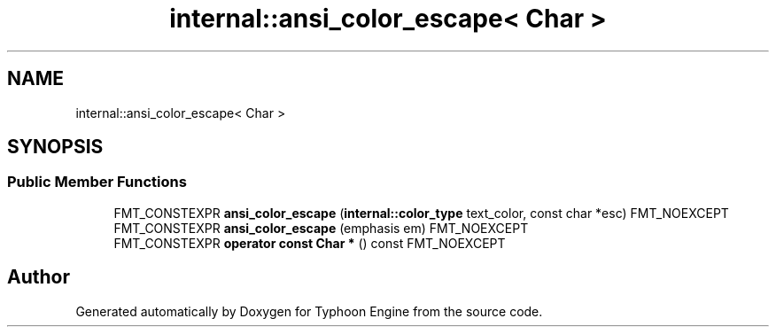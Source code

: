 .TH "internal::ansi_color_escape< Char >" 3 "Sat Jul 20 2019" "Version 0.1" "Typhoon Engine" \" -*- nroff -*-
.ad l
.nh
.SH NAME
internal::ansi_color_escape< Char >
.SH SYNOPSIS
.br
.PP
.SS "Public Member Functions"

.in +1c
.ti -1c
.RI "FMT_CONSTEXPR \fBansi_color_escape\fP (\fBinternal::color_type\fP text_color, const char *esc) FMT_NOEXCEPT"
.br
.ti -1c
.RI "FMT_CONSTEXPR \fBansi_color_escape\fP (emphasis em) FMT_NOEXCEPT"
.br
.ti -1c
.RI "FMT_CONSTEXPR \fBoperator const Char *\fP () const FMT_NOEXCEPT"
.br
.in -1c

.SH "Author"
.PP 
Generated automatically by Doxygen for Typhoon Engine from the source code\&.
